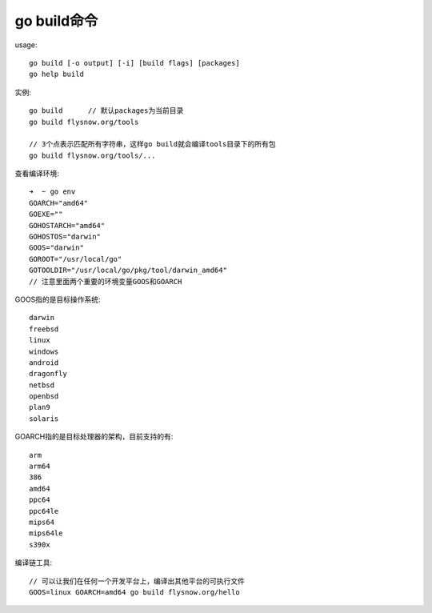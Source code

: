 .. _go_build:

go build命令
###################

usage::

    go build [-o output] [-i] [build flags] [packages]
    go help build


实例::

    go build      // 默认packages为当前目录
    go build flysnow.org/tools

    // 3个点表示匹配所有字符串，这样go build就会编译tools目录下的所有包
    go build flysnow.org/tools/...



查看编译环境::

    ➜  ~ go env
    GOARCH="amd64"
    GOEXE=""
    GOHOSTARCH="amd64"
    GOHOSTOS="darwin"
    GOOS="darwin"
    GOROOT="/usr/local/go"
    GOTOOLDIR="/usr/local/go/pkg/tool/darwin_amd64"
    // 注意里面两个重要的环境变量GOOS和GOARCH

GOOS指的是目标操作系统::

    darwin
    freebsd
    linux
    windows
    android
    dragonfly
    netbsd
    openbsd
    plan9
    solaris

GOARCH指的是目标处理器的架构，目前支持的有::

    arm
    arm64
    386
    amd64
    ppc64
    ppc64le
    mips64
    mips64le
    s390x

编译链工具::

    // 可以让我们在任何一个开发平台上，编译出其他平台的可执行文件
    GOOS=linux GOARCH=amd64 go build flysnow.org/hello






